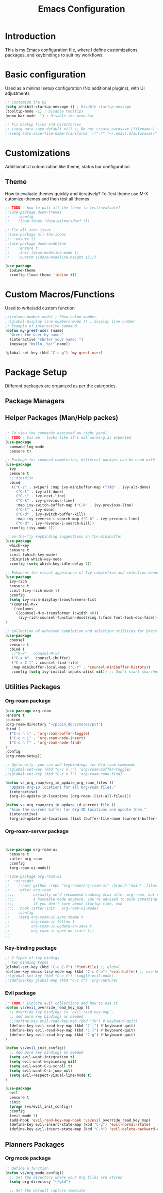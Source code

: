 #+TITLE: Emacs Configuration

* Introduction

This is my Emacs configuration file, where I define customizations, packages, and keybindings to suit my workflows.

* Basic configuration
Used as a minimal setup configuration (No additional plugins), with UI adjustments

#+BEGIN_SRC emacs-lisp
;; Customize the UI
(setq inhibit-startup-message t) ; Disable startup message
(tooltip-mode -1) ; Disable tooltips
(menu-bar-mode -1) ; Disable the menu bar

;; Fix backup files and directories
;; (setq auto-save-default nil) ;; Do not create autosave (filename~) files
;;(setq auto-save-file-name-transforms `((".*" "~/.emacs.d/autosaves/" t))) ; store autosave files in autosave directory, Prereq - make sure dir is created
#+END_SRC

* Customizations
Additional UI cutomization like theme, status bar configuration

** Theme
How to evaluate themes quickly and iteratively? 
To Test theme use M-X cutomize-themes and then test all themes
#+BEGIN_SRC emacs-lisp
;; TODO - how to pull all the theme to test/evaluate?
;;(use-package doom-themes
;;    :config
;;    (load-theme 'doom-wilmersdorf t))

;; Fix all icon issue
;;(use-package all-the-icons
;;  :ensure t)
;;(use-package doom-modeline
;;    :ensure t
;;    :init (doom-modeline-mode 1)
;;    :custom ((doom-modeline-height 15)))

(use-package 
  iodine-theme 
  :config (load-theme 'iodine t))

#+END_SRC

* Custom Macros/Functions 
Used to write/add custom function 

#+BEGIN_SRC emacs-lisp
;;(column-number-mode) ; Show colum number 
;;(global-display-line-numbers-mode t) ; display line number 
;; Example of interactive command
(defun my-greet-user (name) 
  "Greet the user by name." 
  (interactive "sEnter your name: ") 
  (message "Hello, %s!" name))

(global-set-key (kbd "C-c g") 'my-greet-user)

#+END_SRC

* Package Setup
Different packages are organized as per the categories.

** Package Managers
** Helper Packages (Man/Help packes)
#+BEGIN_SRC emacs-lisp

  ;; To view the commands executed on right panel 
  ;; TODO : Fix me - looks like it's not working as expected
  (use-package 
    command-log-mode 
    :ensure t)

  ;; Package for command completion, different packges can be used with ivy e.g. counsel and other alterntives are helm, ido (TODO: Explore these packages)
  (use-package 
    ivy 
    :ensure t
    ;;:diminish
    :bind 
     (("C-s" . swiper) :map ivy-minibuffer-map ("TAB" . ivy-alt-done) 
	   ("C-l" . ivy-alt-done) 
	   ("C-j" . ivy-next-line) 
	   ("C-k" . ivy-previous-line) 
	   :map ivy-switch-buffer-map ("C-k" . ivy-previous-line) 
	   ("C-l" . ivy-done) 
	   ("C-d" . ivy-switch-buffer-kill) 
	   :map ivy-reverse-i-search-map ("C-k" . ivy-previous-line) 
	   ("C-d" . ivy-reverse-i-search-kill)) 
    :config (ivy-mode 1))

  ;; on-the-fly keybinding suggestions in the minibuffer
  (use-package 
    which-key 
    :ensure t 
    :init (which-key-mode) 
    :diminish which-key-mode 
    :config (setq which-key-idle-delay 1))

  ;; Enhances the visual appearance of Ivy completion and selection menus.
  (use-package 
    ivy-rich 
    :ensure t 
    :init (ivy-rich-mode 1)
    :config
    (setq ivy-rich-display-transformers-list
	'(counsel-M-x
	  (:columns
	   ((counsel-M-x-transformer (:width 40))
	    (ivy-rich-counsel-function-docstring (:face font-lock-doc-face))))))
  )

  ;; collection of enhanced completion and selection utilities for Emacs
  (use-package 
    counsel 
    :ensure t 
    :bind (
     ;("M-x" . counsel-M-x)
     ("C-x b" . counsel-ibuffer) 
     ("C-x C-f" . counsel-find-file) 
     :map minibuffer-local-map ("C-r" . 'counsel-minibuffer-history)) 
     :config (setq ivy-initial-inputs-alist nil)) ;; Don't start searches with 

#+END_SRC

** Utilities Packages

*** Org-roam package
#+BEGIN_SRC emacs-lisp
(use-package org-roam
:ensure t
:custom
(org-roam-directory "~/plain_docs/notes/pvt")
:bind (
  ("C-c n l" . 'org-roam-buffer-toggle)
  ("C-c n i" . 'org-roam-node-insert)
  ("C-c n f" . 'org-roam-node-find)
)
:config
(org-roam-setup))

;; Optionally, you can add keybindings for Org-roam commands
;;(global-set-key (kbd "C-c n r") 'org-roam-buffer-toggle)
;;(global-set-key (kbd "C-c n f") 'org-roam-node-find)

(defun vs_org_roam/org_id_update_org_roam_files ()
  "Update Org-ID locations for all Org-roam files."
  (interactive)
  (org-id-update-id-locations (org-roam--list-all-files)))

(defun vs_org_roam/org_id_update_id_current_file ()
  "Scan the current buffer for Org-ID locations and update them."
  (interactive)
  (org-id-update-id-locations (list (buffer-file-name (current-buffer)))))

#+END_SRC 

*** Org-roam-server package
#+BEGIN_SRC emacs-lisp


(use-package org-roam-ui
  :ensure t
  :after org-roam
  :config
  (org-roam-ui-mode))

;;(use-package org-roam-ui
;;  :straight
;;    (:host github :repo "org-roam/org-roam-ui" :branch "main" :files ("*.el" "out"))
;;    :after org-roam
;;;;         normally we'd recommend hooking orui after org-roam, but since org-roam does not have
;;;;         a hookable mode anymore, you're advised to pick something yourself
;;;;         if you don't care about startup time, use
;;;;  :hook (after-init . org-roam-ui-mode)
;;    :config
;;    (setq org-roam-ui-sync-theme t
;;          org-roam-ui-follow t
;;          org-roam-ui-update-on-save t
;;          org-roam-ui-open-on-start t))
;;
#+END_SRC 

*** Key-binding package

#+BEGIN_SRC emacs-lisp
;; 3 Types of key bindigs
;; key binding types
(global-set-key (kbd "C-c C-f") 'find-file) ;; global
(define-key emacs-lisp-mode-map (kbd "C-c C-e") 'eval-buffer) ;; use keymap
;;(global-set-key (kbd "C-c t") 'toggle-evil-mode)
;;(define-key global-map (kbd "C-c c") 'org-capture)
#+END_SRC 

*** Evil package
#+BEGIN_SRC emacs-lisp
;; TODO : Explore evil collections and how to use it
(defun vs/evil_override_read_key_map ()
  ;; Override key bindings in `evil-read-key-map`.
  ;; Add more key bindings as needed
  ;;(define-key evil-read-key-map (kbd "jk") #'keyboard-quit)
  (define-key evil-read-key-map (kbd "C-[") #'keyboard-quit)
  (define-key evil-read-key-map (kbd "C-]") #'keyboard-quit)
  (define-key evil-read-key-map (kbd "C-g") #'keyboard-quit)
)

(defun vs/evil_init_config()
  ;; Add more key bindings as needed
  (setq evil-want-integration t)
  (setq evil-want-keybinding nil) 
  (setq evil-want-C-u-scroll t)
  (setq evil-want-C-i-jump nil)
  (setq evil-respect-visual-line-mode t)
)

(use-package 
  evil 
  :ensure t 
  :init
  (progn (vs/evil_init_config))
  :config 
  (evil-mode 1) 
  (add-hook 'evil-read-key-map-hook 'vs/evil_override_read_key_map)
  (define-key evil-insert-state-map (kbd "C-g") 'evil-normal-state) 
  (define-key evil-insert-state-map (kbd "C-h") 'evil-delete-backward-char-and-join))

#+END_SRC 
** Planners Packages

*** Org mode package
#+BEGIN_SRC emacs-lisp
;; Define a function
(defun vs/org_mode_config()
  ;; Set the directory where your Org files are stored
  (setq org-directory "~/gtd")

  ;; Set the default capture template
  ;; format for org file mmm_weekno_sprint
  (setq org-capture-templates
        '(("t" "Todo" entry (file+headline "~/gtd/jul_28_1.org" "Tasks")
           "* TODO %?\n %U\n %a\n %i")))

  ;; Set the default agenda files
  (setq org-agenda-files '("~/gtd/scratch_backlog.org"
                          "~/gtd/jul_27_0.org"
                          "~/gtd/jul_28_1.org"
                          "~/gtd/backlog.org"
                          "~/gtd/tickler.org"
                          "~/gtd/habits.org")

))

(use-package org
  :ensure t
  :config
  ;; Call the function defined outside of `use-package`
  (vs/org_mode_config))

(setq org-modules '(org-habit))

(custom-set-faces
 '(org-habit ((t (:foreground "green")))))

(setq org-log-into-drawer t)
(setq org-agenda-log-mode-items '(closed clock state))
(setq org-agenda-skip-scheduled-if-done nil)
;; TODO : Fix the agenda 
(setq org-agenda-custom-commands
      '(("v" "Next 3 Days"
         ((agenda ""
                  ((org-agenda-span 3)
                   (org-agenda-start-day "+0d"))))
         )))

(setq org-agenda-custom-commands

      '(("t" "Next Day's Habits"
         ((agenda ""
                  ((org-agenda-span 1)
                   (org-agenda-start-day "+1d")
                   (org-agenda-show-all-dates nil)
                   (org-agenda-start-with-log-mode nil)
                   (org-agenda-skip-scheduled-if-done nil)
                   (org-agenda-skip-deadline-if-done nil)
                   (org-agenda-skip-timestamp-if-done nil)
                   (org-agenda-skip-tag-todo "HOLD/INACTIVE")))
          (tags-todo "STYLE=\"habit\""
                     ((org-agenda-overriding-header "Habits")
                      (org-agenda-skip-function
                       '(org-agenda-skip-entry-if 'notregexp ":STYLE:"))))
          ))))

(define-key global-map (kbd "C-c c") 'org-capture)

#+END_SRC 
** Docs Packages (To manage Smart Notes)
** Ivy and Counsel

* Keybindings

** Ivy-related Keybindings

#+BEGIN_SRC emacs-lisp
;; Set keybindings for Ivy and Counsel
(global-set-key (kbd "C-c C-r") 'ivy-resume)
(global-set-key (kbd "C-c s") 'swiper)
(global-set-key (kbd "C-c g") 'counsel-rg)
#+END_SRC

** Other Keybindings

#+BEGIN_SRC emacs-lisp
;; Set other keybindings
(global-set-key (kbd "C-c f") 'find-file)
(global-set-key (kbd "C-c b") 'switch-to-buffer)
(global-set-key (kbd "C-c w") 'save-buffer)
#+END_SRC

* Conclusion

This concludes my Emacs configuration. Feel free to explore and modify it to suit your preferences.
